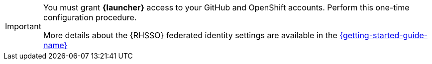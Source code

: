 [IMPORTANT]
--
You must grant *{launcher}* access to your GitHub and OpenShift accounts. Perform this one-time configuration procedure.

More details about the {RHSSO} federated identity settings are available in the link:https://appdev.openshift.io/docs/getting-started.html#launcher-sso-settings[{getting-started-guide-name}^]
--